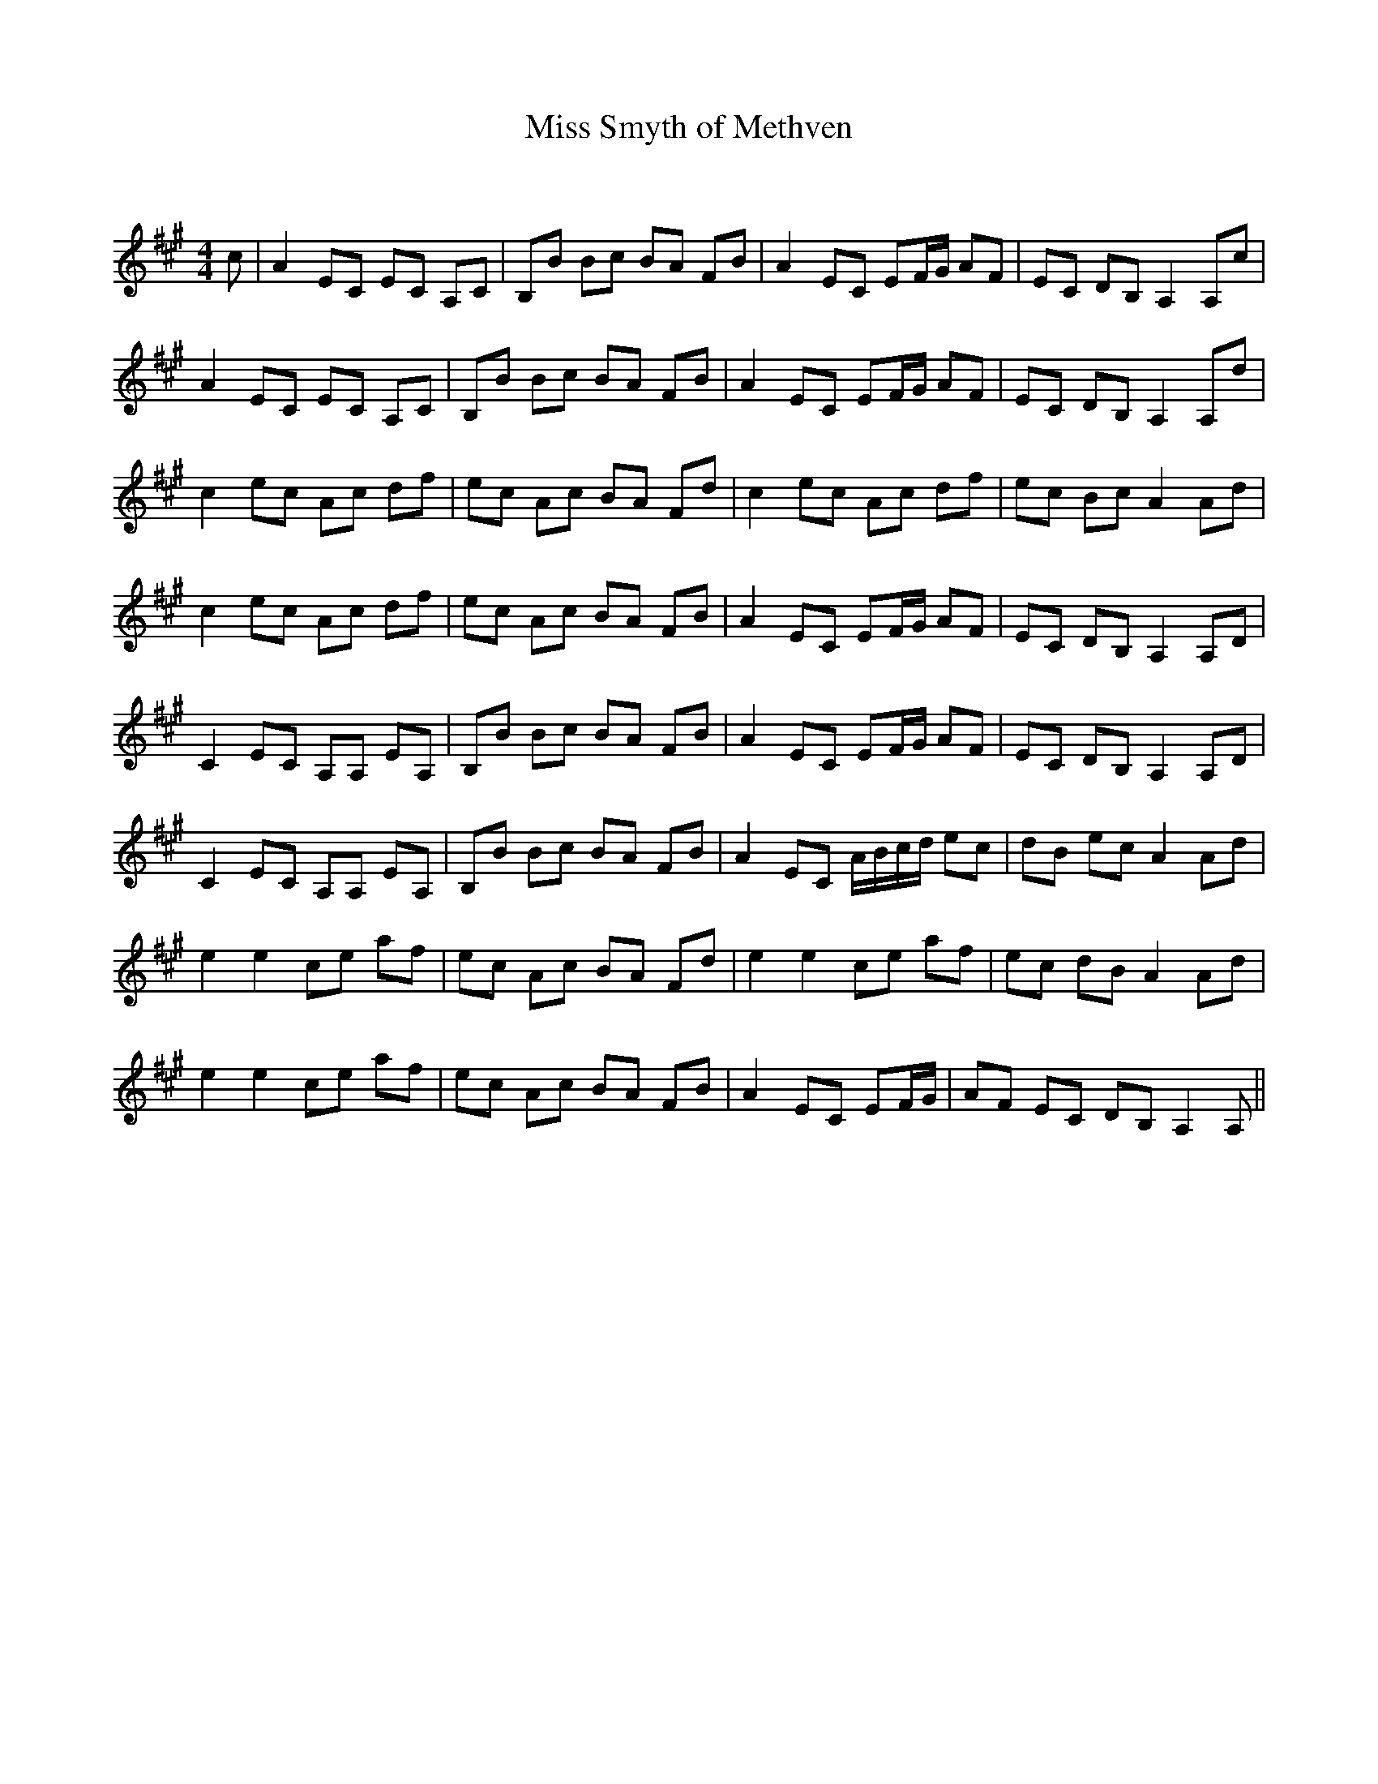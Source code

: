 X:1
T: Miss Smyth of Methven
C:
R:Reel
Q: 232
K:A
M:4/4
L:1/8
c|A2 EC EC A,C|B,B Bc BA FB|A2 EC EF1/2G1/2 AF|EC DB, A,2 A,c|
A2 EC EC A,C|B,B Bc BA FB|A2 EC EF1/2G1/2 AF|EC DB, A,2 A,d|
c2 ec Ac df|ec Ac BA Fd|c2 ec Ac df|ec Bc A2 Ad|
c2 ec Ac df|ec Ac BA FB|A2 EC EF1/2G1/2 AF|EC DB, A,2 A,D|
C2 EC A,A, EA,|B,B Bc BA FB|A2 EC EF1/2G1/2 AF|EC DB, A,2 A,D|
C2 EC A,A, EA,|B,B Bc BA FB|A2 EC A1/2B1/2c1/2d1/2 ec|dB ec A2 Ad|
e2 e2 ce af|ec Ac BA Fd|e2 e2 ce af|ec dB A2 Ad|
e2 e2 ce af|ec Ac BA FB|A2 EC EF1/2G1/2|AF EC DB, A,2 A,||
